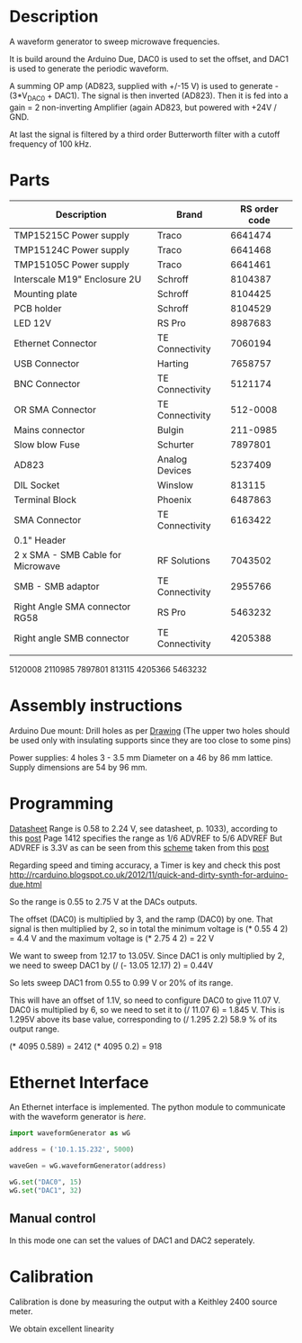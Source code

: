 * Description
A waveform generator to sweep microwave frequencies.

It is build around the Arduino Due, DAC0 is used to set the offset,  and DAC1 is used to generate the periodic waveform.

A summing OP amp (AD823, supplied with +/-15 V) is used to generate - (3*V_DAC0 + DAC1). 
The signal is then inverted (AD823).
Then it is fed into a gain = 2 non-inverting Amplifier (again AD823, but powered with +24V / GND. 

At last the signal is filtered by a third order  Butterworth filter with a cutoff frequency of 100 kHz.


* Parts
| Description                       | Brand           | RS order code |
|-----------------------------------+-----------------+---------------|
| TMP15215C Power supply            | Traco           |       6641474 |
| TMP15124C Power supply            | Traco           |       6641468 |
| TMP15105C Power supply            | Traco           |       6641461 |
|-----------------------------------+-----------------+---------------|
| Interscale M19" Enclosure 2U      | Schroff         |       8104387 |
| Mounting plate                    | Schroff         |       8104425 |
| PCB holder                        | Schroff         |       8104529 |
| LED 12V                           | RS Pro          |       8987683 |
| Ethernet Connector                | TE Connectivity |       7060194 |
| USB Connector                     | Harting         |       7658757 |
| BNC Connector                     | TE Connectivity |       5121174 |
| OR SMA Connector                  | TE Connectivity |      512-0008 |
| Mains connector                   | Bulgin          |      211-0985 |
| Slow blow Fuse                    | Schurter        |       7897801 |
|-----------------------------------+-----------------+---------------|
| AD823                             | Analog Devices  |       5237409 |
| DIL Socket                        | Winslow         |        813115 |
| Terminal Block                    | Phoenix         |       6487863 |
| SMA Connector                     | TE Connectivity |       6163422 |
| 0.1" Header                       |                 |               |
|-----------------------------------+-----------------+---------------|
| 2 x SMA - SMB Cable for Microwave | RF Solutions    |       7043502 |
| SMB - SMB adaptor                 | TE Connectivity |       2955766 |
| Right Angle SMA connector RG58    | RS Pro          |       5463232 |
| Right angle SMB connector         | TE Connectivity |       4205388 |
|                                   |                 |               |

5120008
2110985
7897801
813115
4205366
5463232

* Assembly instructions
Arduino Due mount: Drill holes as per [[file:~/Dropbox/RESEARCH/newPolarizer/arduino/arduinoDrawing.pdf][Drawing]]
(The upper two holes should be used only with insulating supports since they are too close to some pins)

Power supplies: 4 holes 3 - 3.5 mm Diameter on a 46 by 86 mm lattice. 
Supply dimensions are 54 by 96 mm.
* Programming
  [[./Atmel-11057-32-bit-Cortex-M3-Microcontroller-SAM3X-SAM3A_Datasheet.pdf][Datasheet]]
  Range is 0.58 to 2.24 V, see datasheet, p. 1033), according to this [[http://forum.arduino.cc/index.php?topic=154965.0][post]]
  Page 1412 specifies the range as 1/6 ADVREF to 5/6 ADVREF
  But ADVREF is 3.3V as can be seen from this [[./schema.jpg][scheme]] taken from this [[http://forum.arduino.cc/index.php?topic=193643.0][post]]

  Regarding speed and timing accuracy, a Timer is key and check this post
  http://rcarduino.blogspot.co.uk/2012/11/quick-and-dirty-synth-for-arduino-due.html

  So the range is 0.55 to 2.75 V at the DACs outputs.

  The offset (DAC0) is multiplied by 3, and the ramp (DAC0) by one. 
  That signal is then  multiplied by 2, so in total the minimum voltage is
  (* 0.55 4 2) = 4.4 V and the maximum voltage is
  (* 2.75 4 2) = 22 V

  We want to sweep from 12.17 to 13.05V. 
  Since DAC1 is only multiplied by 2, we need to sweep DAC1 by
  (/ (- 13.05 12.17) 2) = 0.44V

  So lets sweep DAC1 from 0.55 to 0.99 V or 20% of its range. 

  This will have an offset of 1.1V, so need to configure DAC0 to give 11.07 V.
  DAC0 is multiplied by 6, so we need to set it to (/ 11.07 6) = 1.845 V.
  This is 1.295V above its base value, corresponding to (/ 1.295 2.2) 58.9 % of its output range.

  (* 4095 0.589) = 2412
  (* 4095 0.2)  = 918

* Ethernet Interface
  An Ethernet interface is implemented. The python module to communicate with the waveform generator is [[~/Dropbox/RESEARCH/newPolarizer/software/waveformGenerator.py][here]].

#+BEGIN_SRC python
import waveformGenerator as wG

address = ('10.1.15.232', 5000)

waveGen = wG.waveformGenerator(address)

wG.set("DAC0", 15)
wG.set("DAC1", 32)
#+END_SRC

** Manual control 
In this mode one can set the values of DAC1 and DAC2 seperately.


* Calibration
Calibration is done by measuring the output with a Keithley 2400 source meter.

We obtain excellent linearity
